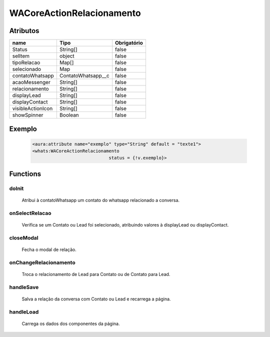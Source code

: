 ############################
WACoreActionRelacionamento
############################
Atributos
----------
+------------------------+-----------------------+-------------+
|  name                  | Tipo                  | Obrigatório |
+========================+=======================+=============+
| Status                 | String[]              | false       | 
+------------------------+-----------------------+-------------+
| selItem                | object                | false       | 
+------------------------+-----------------------+-------------+
| tipoRelacao            | Map[]                 | false       | 
+------------------------+-----------------------+-------------+
| selecionado            | Map                   | false       | 
+------------------------+-----------------------+-------------+
| contatoWhatsapp        | ContatoWhatsapp__c    | false       | 
+------------------------+-----------------------+-------------+
| acaoMessenger          | String[]              | false       | 
+------------------------+-----------------------+-------------+
| relacionamento         | String[]              | false       | 
+------------------------+-----------------------+-------------+
| displayLead            | String[]              | false       | 
+------------------------+-----------------------+-------------+
| displayContact         | String[]              | false       | 
+------------------------+-----------------------+-------------+
| visibleActionIcon      | String[]              | false       | 
+------------------------+-----------------------+-------------+
| showSpinner            | Boolean               | false       | 
+------------------------+-----------------------+-------------+

Exemplo
---------
  .. code-block:: apex

      <aura:attribute name="exemplo" type="String" default = "texte1">
      <whats:WACoreActionRelacionamento
                                   status = {!v.exemplo}>

Functions
----------
doInit
~~~~~~~~~~
 Atribui à contatoWhatsapp um contato do whatsapp relacionado a conversa.

onSelectRelacao
~~~~~~~~~~
 Verifica se um Contato ou Lead foi selecionado, atribuindo valores à displayLead ou displayContact.

closeModal
~~~~~~~~~~
 Fecha o modal de relação.

onChangeRelacionamento
~~~~~~~~~~
 Troca o relacionamento de Lead para Contato ou de Contato para Lead.

handleSave
~~~~~~~~~~
 Salva a relação da conversa com Contato ou Lead e recarrega a página.

handleLoad
~~~~~~~~~~
 Carrega os dados dos componentes da página.





